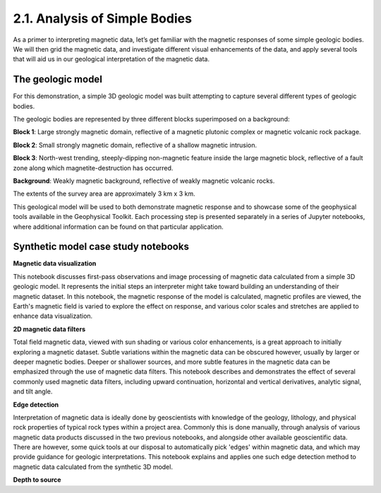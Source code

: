.. _synth_example:

2.1. Analysis of Simple Bodies
==============================

As a primer to interpreting magnetic data, let’s get familiar with the magnetic responses of some simple geologic bodies. We will then grid the magnetic data, and investigate different visual enhancements of the data, and apply several tools that will aid us in our geological interpretation of the magnetic data.

The geologic model
------------------

For this demonstration, a simple 3D geologic model was built attempting to capture several different types of geologic bodies.

The geologic bodies are represented by three different blocks superimposed on a background:

**Block 1**: Large strongly magnetic domain, reflective of a magnetic plutonic complex or magnetic volcanic rock package.

**Block 2**: Small strongly magnetic domain, reflective of a shallow magnetic intrusion.

**Block 3**: North-west trending, steeply-dipping non-magnetic feature inside the large magnetic block, reflective of a fault zone along which magnetite-destruction has occurred.

**Background**: Weakly magnetic background, reflective of weakly magnetic volcanic rocks.

The extents of the survey area are approximately 3 km x 3 km.



.. image:: ../../Notebooks/images/SyntheticModel.png



This geological model will be used to both demonstrate magnetic response and to showcase some of the geophysical tools available in the Geophysical Toolkit. Each processing step is presented separately in a series of Jupyter notebooks, where additional information can be found on that particular application.


Synthetic model case study notebooks
------------------------------------

**Magnetic data visualization**

This notebook discusses first-pass observations and image processing of magnetic data calculated from a simple 3D geologic model. It represents the initial steps an interpreter might take toward building an understanding of their magnetic dataset. In this notebook, the magnetic response of the model is calculated, magnetic profiles are viewed, the Earth's magnetic field is varied to explore the effect on response, and various color scales and stretches are applied to enhance data visualization.  


**2D magnetic data filters**

Total field magnetic data, viewed with sun shading or various color enhancements, is a great approach to initially exploring a magnetic dataset. Subtle variations within the magnetic data can be obscured however, usually by larger or deeper magnetic bodies. Deeper or shallower sources, and more subtle features in the magnetic data can be emphasized through the use of magnetic data filters. This notebook describes and demonstrates the effect of several commonly used magnetic data filters, including upward continuation, horizontal and vertical derivatives, analytic signal, and tilt angle.         


**Edge detection**

Interpretation of magnetic data is ideally done by geoscientists with knowledge of the geology, lithology, and physical rock properties of typical rock types within a project area. Commonly this is done manually, through analysis of various magnetic data products discussed in the two previous notebooks, and alongside other available geoscientific data. There are however, some quick tools at our disposal to automatically pick 'edges' within magnetic data, and which may provide guidance for geologic interpretations. This notebook explains and applies one such edge detection method to magnetic data calculated from the synthetic 3D model.   


**Depth to source**

